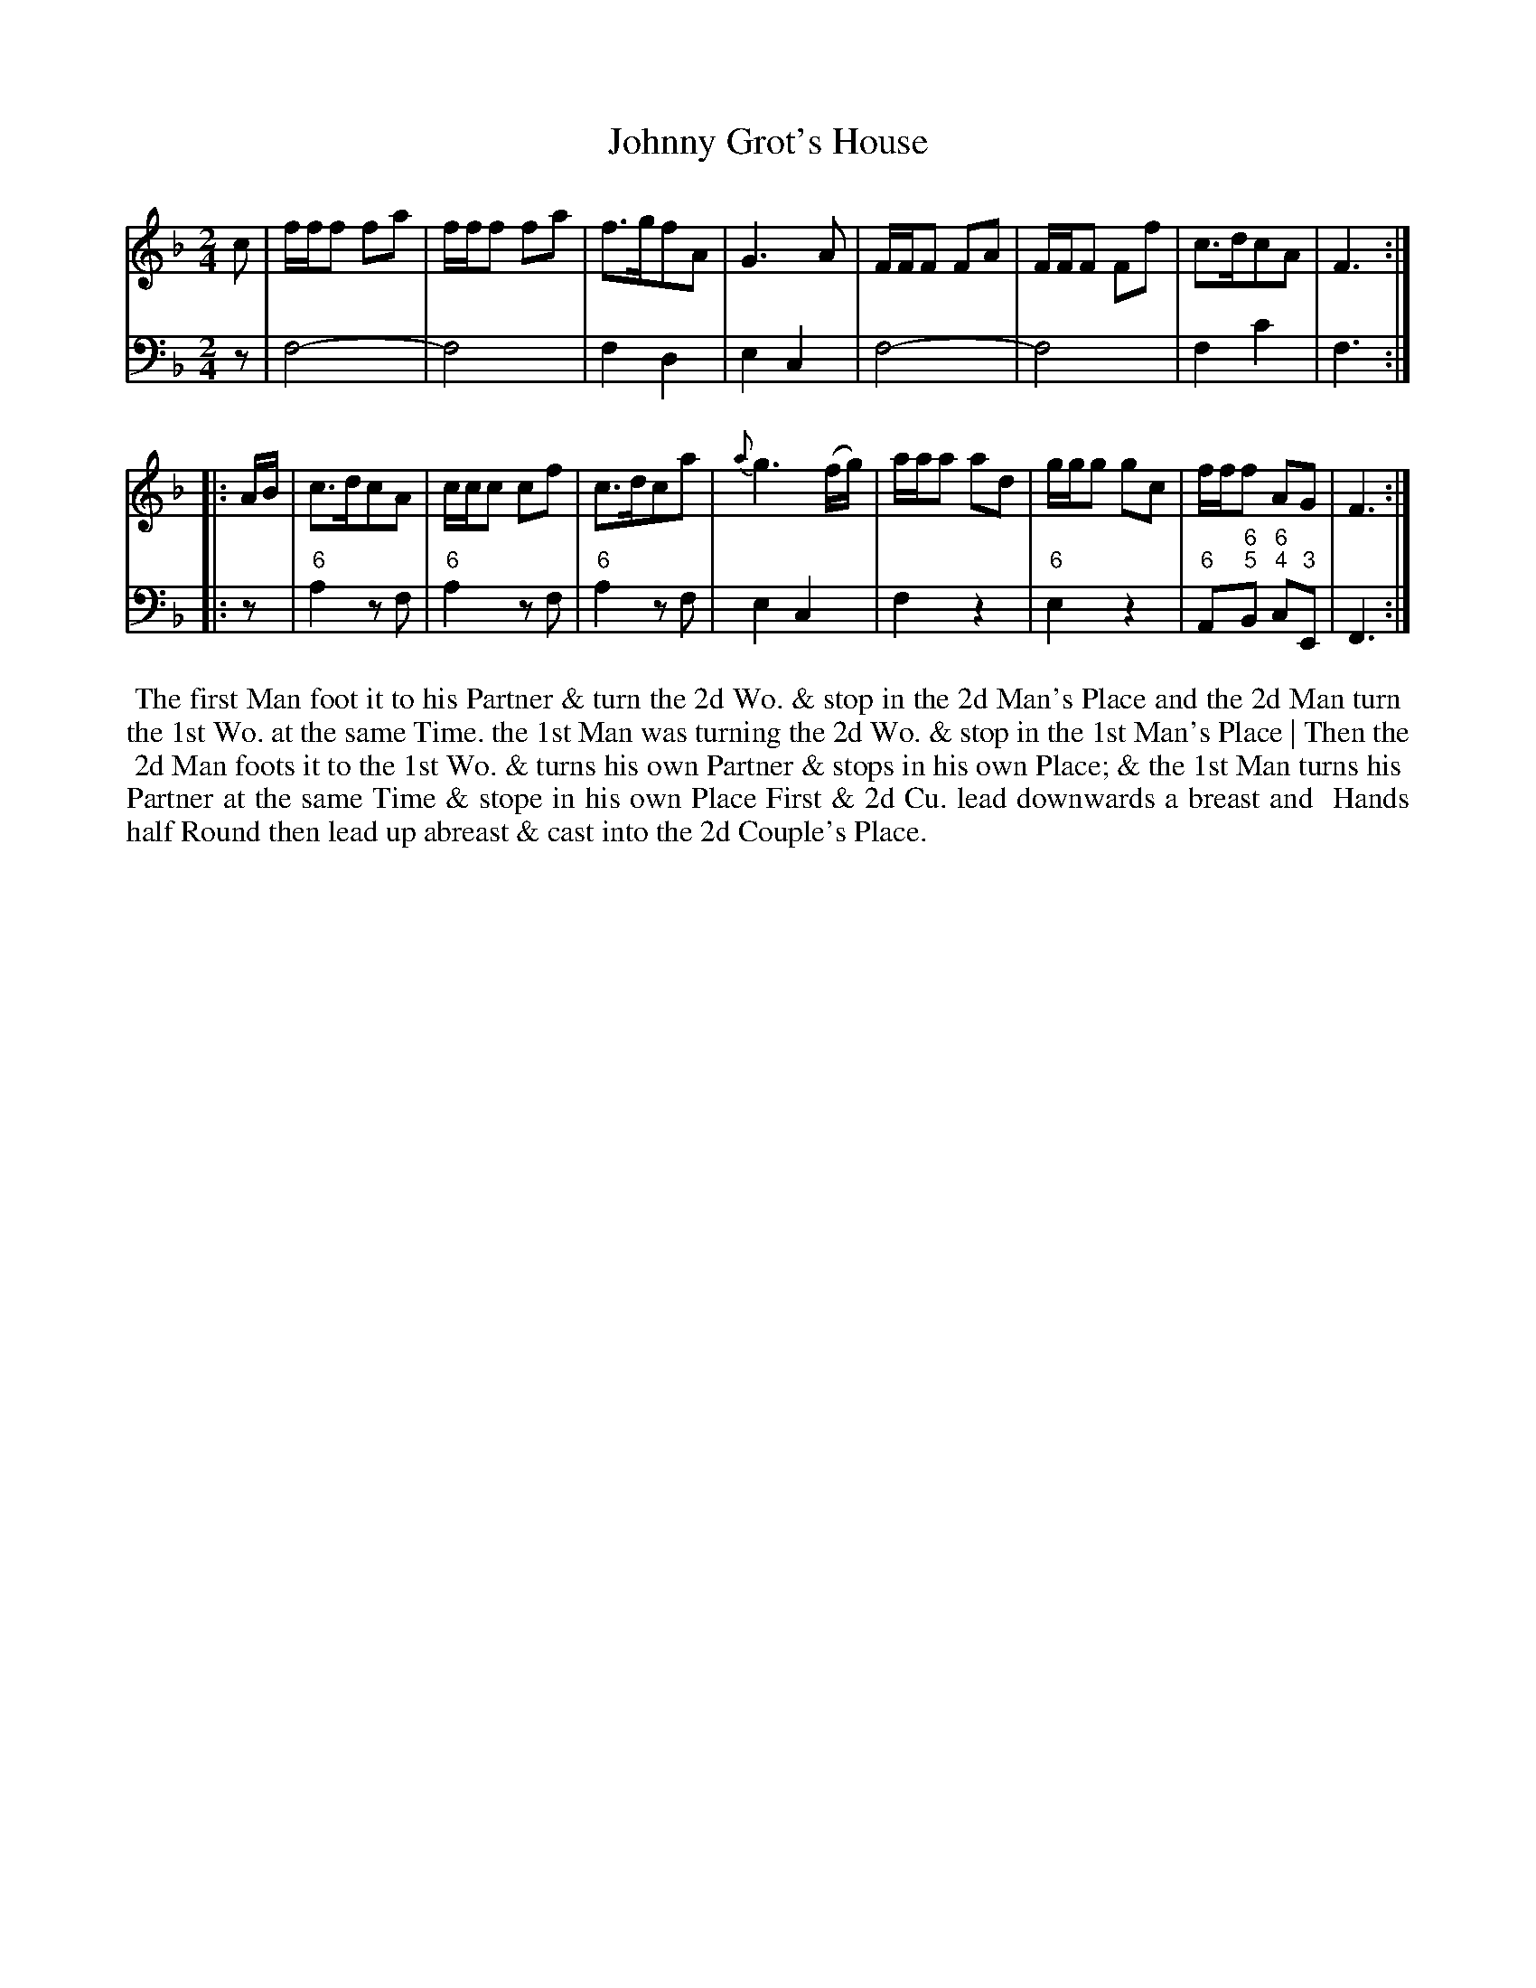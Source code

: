 X: 13
T: Johnny Grot's House	
%R: reel
B: T. Davis "24 Country Dances for the Year 1748"
S: http://imslp.org/wiki/24_Country_Dances_for_the_Year_1748_(Davis,_T.) 2013-11-30
Z: 2013 John Chambers <jc:trillian.mit.edu>
N: Initial pickup note c changed to quarter note, to agree with other beginnings and endings.
N: Final repeat symbol added to agree with the 2nd strain's initial repeat.
M: 2/4
L: 1/16
K: F
% - - - - - - - - - - - - - - - - - - - - - - - - -
% Voice 1 has 8-bar staffs.
V: 1 staves=2
c2 |\
fff2 f2a2 | fff2 f2a2 | f3gf2A2 | G6 A2 |\
FFF2 F2A2 | FFF2 F2f2 | c3dc2A2 | F6 :|
|: AB |\
c3dc2A2 | ccc2 c2f2 | c3dc2a2 | {a}g6 (fg) |\
aaa2 a2d2 | ggg2 g2c2 | fff2 A2G2 | F6 :|
% - - - - - - - - - - - - - - - - - - - - - - - - -
% Voice 2 preserves the original staff breaks.
V: 2 clef=bass middle=d
z2 |\
f8- | f8 | f4 d4 | e4 c4 |\
f8- | f8 | f4 c'4 | f6 :|\
|: z2 | "6"a4 z2f2 |
"6"a4 z2f2 | "6"a4 z2f2 | e4 c4 |\
f4 z4 | "6"e4 z4 | "6"A2"6;5"B2 "6;4"c2"3"E2 | F6 :|
%%begintext align
%% The first Man foot it to his Partner & turn the 2d Wo. & stop in the 2d Man's Place and the 2d Man turn
%% the 1st Wo. at the same Time. the 1st Man was turning the 2d Wo. & stop in the 1st Man's Place | Then the
%% 2d Man foots it to the 1st Wo. & turns his own Partner & stops in his own Place; & the 1st Man turns his
%% Partner at the same Time & stope in his own Place   First & 2d Cu. lead downwards a breast and
%% Hands half Round then lead up abreast & cast into the 2d Couple's Place.
%%endtext
